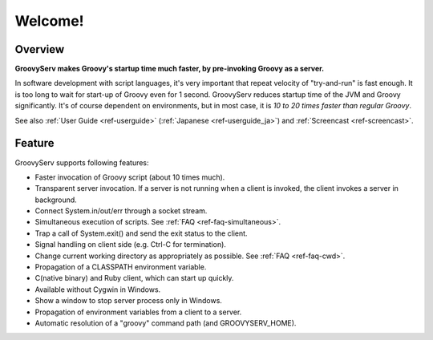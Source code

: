 .. role:: alert

########
Welcome!
########

Overview
========

**GroovyServ makes Groovy's startup time much faster, by pre-invoking Groovy as a server.**

In software development with script languages, it's very important that repeat velocity of "try-and-run" is fast enough.
It is too long to wait for start-up of Groovy even for 1 second.
GroovyServ reduces startup time of the JVM and Groovy significantly.
It's of course dependent on environments, but in most case, it is *10 to 20 times faster than regular Groovy*.

See also :ref:`User Guide <ref-userguide>` (:ref:`Japanese <ref-userguide_ja>`) and :ref:`Screencast <ref-screencast>`.

Feature
=======

GroovyServ supports following features:

- Faster invocation of Groovy script (about 10 times much).
- Transparent server invocation. If a server is not running when a client is invoked, the client invokes a server in background.
- Connect System.in/out/err through a socket stream.
- Simultaneous execution of scripts. See :ref:`FAQ <ref-faq-simultaneous>`.
- Trap a call of System.exit() and send the exit status to the client.
- Signal handling on client side (e.g. Ctrl-C for termination).
- Change current working directory as appropriately as possible. See :ref:`FAQ <ref-faq-cwd>`.
- Propagation of a CLASSPATH environment variable.
- C(native binary) and Ruby client, which can start up quickly.
- Available without Cygwin in Windows.
- Show a window to stop server process only in Windows.
- Propagation of environment variables from a client to a server.
- Automatic resolution of a "groovy" command path (and GROOVYSERV_HOME).

